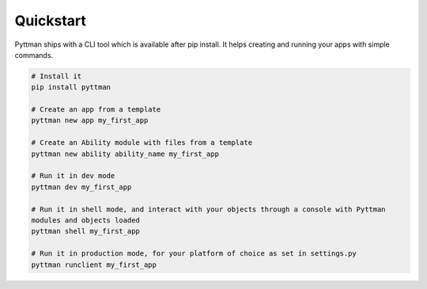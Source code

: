 ==========
Quickstart
==========

Pyttman ships with a CLI tool which is available after pip install.
It helps creating and running your apps with simple commands.

.. code-block:: console

    # Install it
    pip install pyttman

    # Create an app from a template
    pyttman new app my_first_app

    # Create an Ability module with files from a template
    pyttman new ability ability_name my_first_app

    # Run it in dev mode
    pyttman dev my_first_app

    # Run it in shell mode, and interact with your objects through a console with Pyttman 
    modules and objects loaded
    pyttman shell my_first_app

    # Run it in production mode, for your platform of choice as set in settings.py
    pyttman runclient my_first_app